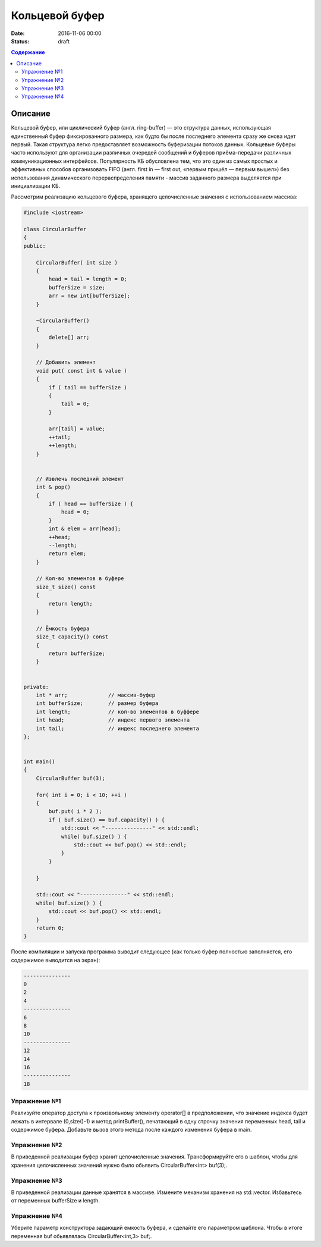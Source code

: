 Кольцевой буфер
######################################################################################

:date: 2016-11-06 00:00
:status: draft

.. default-role:: code
.. contents:: Содержание

Описание
========
Кольцевой буфер, или циклический буфер (англ. ring-buffer) — это структура данных, использующая единственный буфер фиксированного размера, как будто бы после последнего элемента сразу же снова идет первый. Такая структура легко предоставляет возможность буферизации потоков данных.
Кольцевые буферы часто используют для организации различных очередей сообщений и буферов приёма-передачи различных коммуникационных интерфейсов. Популярность КБ обусловлена тем, что это один из самых простых и эффективных способов организовать FIFO (англ. first in — first out, «первым пришёл — первым вышел») без использования динамического перераспределения памяти - массив заданного размера выделяется при инициализации КБ. 

Рассмотрим реализацию кольцевого буфера, хранящего целочисленные значения с использованием массива:

.. code-block:: cpp

	#include <iostream>

	class CircularBuffer 
	{
	public:

	    CircularBuffer( int size ) 
	    {
	        head = tail = length = 0;
	        bufferSize = size;
	        arr = new int[bufferSize];
	    }

	    ~CircularBuffer()
	    {
	        delete[] arr;
	    }

	    // Добавить элемент
	    void put( const int & value ) 
	    {
	        if ( tail == bufferSize ) 
	        {
	            tail = 0;
	        }
	    
	        arr[tail] = value;
	        ++tail;
	        ++length;
	    }


	    // Извлечь последний элемент
	    int & pop()
	    { 
	        if ( head == bufferSize ) {
	            head = 0;
	        }
	        int & elem = arr[head];
	        ++head;
	        --length;
	        return elem;
	    }

	    // Кол-во элементов в буфере
	    size_t size() const 
	    {
	        return length;
	    }

	    // Ёмкость буфера
	    size_t capacity() const 
	    {
	        return bufferSize;
	    }


	private:
	    int * arr;             // массив-буфер
	    int bufferSize;        // размер буфера
	    int length;            // кол-во элементов в буффере
	    int head;              // индекс первого элемента
	    int tail;              // индекс последнего элемента
	};


	int main()
	{
	    CircularBuffer buf(3);
	 
	    for( int i = 0; i < 10; ++i )
	    {
	        buf.put( i * 2 );
	        if ( buf.size() == buf.capacity() ) {
	            std::cout << "---------------" << std::endl;
	            while( buf.size() ) {
	                std::cout << buf.pop() << std::endl;
	            }
	        }

	    }
	 
	    std::cout << "---------------" << std::endl;
	    while( buf.size() ) {
	        std::cout << buf.pop() << std::endl;
	    }
	    return 0;
	}

После компиляции и запуска программа выводит следующее (как только буфер полностью заполняется, его содержимое выводится на экран):

.. code-block:: text

	---------------
	0
	2
	4
	---------------
	6
	8
	10
	---------------
	12
	14
	16
	---------------
	18


Упражнение №1
-------------

Реализуйте оператор доступа к произвольному элементу operator[] в предположении, что значение индекса будет лежать в интервале (0,size()-1) и метод printBuffer(), печатающий в одну строчку значения переменных head, tail и содержимое буфера. Добавьте вызов этого метода после каждого изменения буфера в main.


Упражнение №2
-------------

В приведенной реализации буфер хранит целочисленные значения. Трансформируйте его в шаблон, чтобы для хранения целочисленных значений нужно было обьявить  CircularBuffer<int> buf(3);.  


Упражнение №3
-------------

В приведенной реализации данные хранятся в массиве. Измените механизм хранения на std::vector. Избавьтесь от переменных bufferSize и length.


Упражнение №4
-------------

Уберите параметр конструктора задающий емкость буфера, и сделайте его параметром шаблона. Чтобы в итоге переменная buf обьявлялась CircularBuffer<int,3> buf;.
